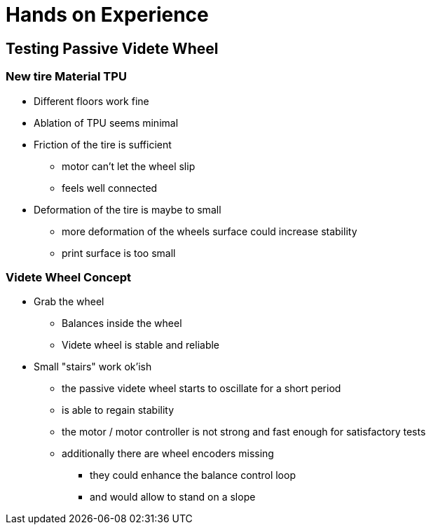 # Hands on Experience

## Testing Passive Videte Wheel

### New tire Material TPU

- Different floors work fine
- Ablation of TPU seems minimal
- Friction of the tire is sufficient
    * motor can't let the wheel slip
    * feels well connected
- Deformation of the tire is maybe to small
    * more deformation of the wheels surface could increase stability
    * print surface is too small

### Videte Wheel Concept

- Grab the wheel
    * Balances inside the wheel
    * Videte wheel is stable and reliable
- Small "stairs" work ok'ish
    * the passive videte wheel starts to oscillate for a short period
    * is able to regain stability
    * the motor / motor controller is not strong and fast enough for satisfactory tests
    * additionally there are wheel encoders missing
    ** they could enhance the balance control loop
    ** and would allow to stand on a slope

